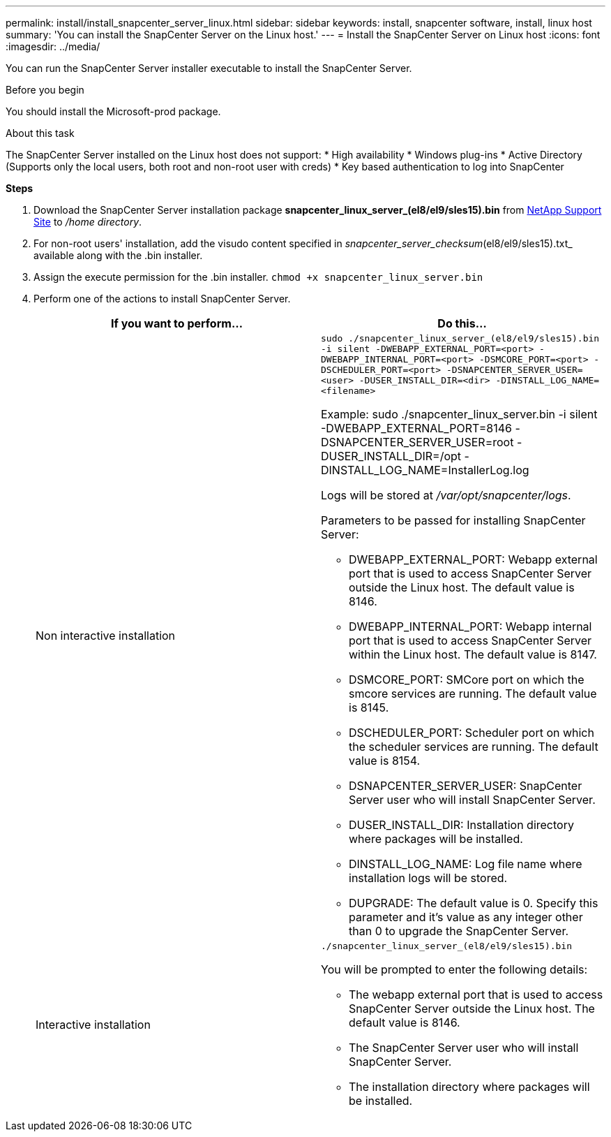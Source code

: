 ---
permalink: install/install_snapcenter_server_linux.html
sidebar: sidebar
keywords: install, snapcenter software, install, linux host
summary: 'You can install the SnapCenter Server on the Linux host.'
---
= Install the SnapCenter Server on Linux host
:icons: font
:imagesdir: ../media/

[.lead]
You can run the SnapCenter Server installer executable to install the SnapCenter Server.

.Before you begin

You should install the Microsoft-prod package.

.About this task

The SnapCenter Server installed on the Linux host does not support:
* High availability
* Windows plug-ins  
* Active Directory (Supports only the local users, both root and non-root user with creds)
* Key based authentication to log into SnapCenter

*Steps*

. Download the SnapCenter Server installation package *snapcenter_linux_server_(el8/el9/sles15).bin* from https://mysupport.netapp.com/site/products/all/details/snapcenter/downloads-tab[NetApp Support Site^] to _/home directory_.
. For non-root users' installation, add the visudo content specified in _snapcenter_server_checksum_(el8/el9/sles15).txt_ available along with the .bin installer.
. Assign the execute permission for the .bin installer.
`chmod +x snapcenter_linux_server.bin`
. Perform one of the actions to install SnapCenter Server.
+
|===
| If you want to perform... | Do this...

a|
Non interactive installation
a|
`sudo ./snapcenter_linux_server_(el8/el9/sles15).bin -i silent -DWEBAPP_EXTERNAL_PORT=<port> -DWEBAPP_INTERNAL_PORT=<port> -DSMCORE_PORT=<port> -DSCHEDULER_PORT=<port>  -DSNAPCENTER_SERVER_USER=<user> -DUSER_INSTALL_DIR=<dir> -DINSTALL_LOG_NAME=<filename>`

Example: sudo ./snapcenter_linux_server.bin -i silent -DWEBAPP_EXTERNAL_PORT=8146  -DSNAPCENTER_SERVER_USER=root -DUSER_INSTALL_DIR=/opt -DINSTALL_LOG_NAME=InstallerLog.log

Logs will be stored at _/var/opt/snapcenter/logs_.

Parameters to be passed for installing SnapCenter Server:

* DWEBAPP_EXTERNAL_PORT: Webapp external port that is used to access SnapCenter Server outside the Linux host. The default value is 8146.
* DWEBAPP_INTERNAL_PORT: Webapp internal port that is used to access SnapCenter Server within the Linux host. The default value is 8147.
* DSMCORE_PORT: SMCore port on which the smcore services are running. The default value is 8145.
* DSCHEDULER_PORT: Scheduler port on which the scheduler services are running. The default value is 8154.
* DSNAPCENTER_SERVER_USER:  SnapCenter Server user who will install SnapCenter Server.
* DUSER_INSTALL_DIR: Installation directory where packages will be installed.
* DINSTALL_LOG_NAME: Log file name where installation logs will be stored.
* DUPGRADE: The default value is 0. Specify this parameter and it's value as any integer other than 0 to upgrade the SnapCenter Server.

a|
Interactive installation
a|
`./snapcenter_linux_server_(el8/el9/sles15).bin`

You will be prompted to enter the following details:

* The webapp external port that is used to access SnapCenter Server outside the Linux host. The default value is 8146.
* The SnapCenter Server user who will install SnapCenter Server.
* The installation directory where packages will be installed.
|===




